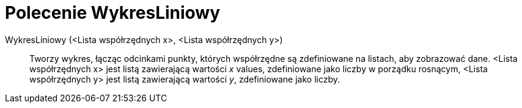 = Polecenie WykresLiniowy
:page-en: commands/LineGraph
ifdef::env-github[:imagesdir: /en/modules/ROOT/assets/images]

WykresLiniowy (<Lista współrzędnych x>, <Lista współrzędnych  y>)::
  Tworzy wykres, łącząc odcinkami punkty, których współrzędne są zdefiniowane na listach, aby zobrazować dane.
  <Lista współrzędnych x> jest listą zawierającą wartości _x_ values, zdefiniowane jako liczby w porządku rosnącym,
  <Lista współrzędnych  y> jest listą zawierającą wartości _y_, zdefiniowane jako liczby.

